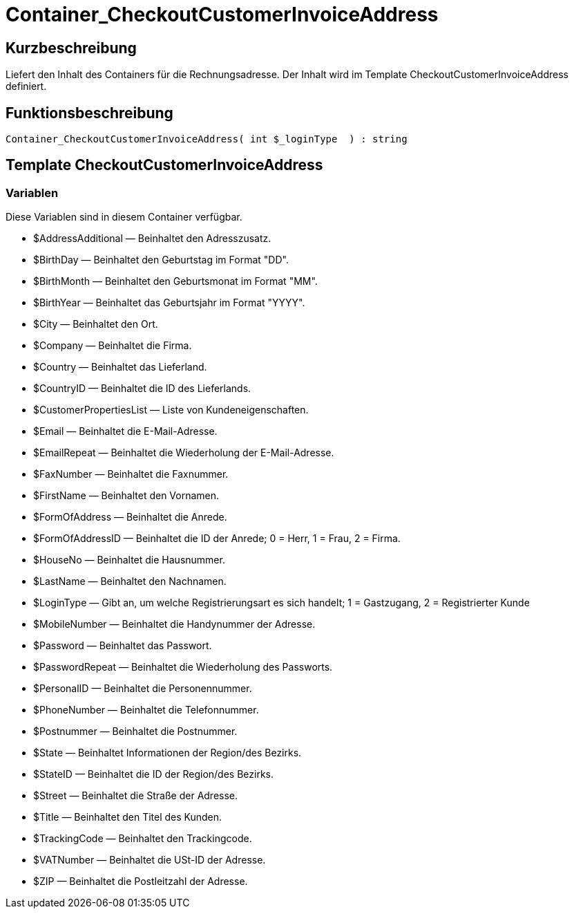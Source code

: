 = Container_CheckoutCustomerInvoiceAddress
:keywords: Container_CheckoutCustomerInvoiceAddress
:index: false

//  auto generated content Thu, 06 Jul 2017 00:01:46 +0200
== Kurzbeschreibung

Liefert den Inhalt des Containers für die Rechnungsadresse. Der Inhalt wird im Template CheckoutCustomerInvoiceAddress definiert.

== Funktionsbeschreibung

[source,plenty]
----

Container_CheckoutCustomerInvoiceAddress( int $_loginType  ) : string

----

== Template CheckoutCustomerInvoiceAddress

=== Variablen

Diese Variablen sind in diesem Container verfügbar.

* $AddressAdditional — Beinhaltet den Adresszusatz.
* $BirthDay — Beinhaltet den Geburtstag im Format "DD".
* $BirthMonth — Beinhaltet den Geburtsmonat im Format "MM".
* $BirthYear — Beinhaltet das Geburtsjahr im Format "YYYY".
* $City — Beinhaltet den Ort.
* $Company — Beinhaltet die Firma.
* $Country — Beinhaltet das Lieferland.
* $CountryID — Beinhaltet die ID des Lieferlands.
* $CustomerPropertiesList — Liste von Kundeneigenschaften.
* $Email — Beinhaltet die E-Mail-Adresse.
* $EmailRepeat — Beinhaltet die Wiederholung der E-Mail-Adresse.
* $FaxNumber — Beinhaltet die Faxnummer.
* $FirstName — Beinhaltet den Vornamen.
* $FormOfAddress — Beinhaltet die Anrede.
* $FormOfAddressID — Beinhaltet die ID der Anrede; 0 = Herr, 1 = Frau, 2 = Firma.
* $HouseNo — Beinhaltet die Hausnummer.
* $LastName — Beinhaltet den Nachnamen.
* $LoginType — Gibt an, um welche Registrierungsart es sich handelt; 1 = Gastzugang, 2 = Registrierter Kunde
* $MobileNumber — Beinhaltet die Handynummer der Adresse.
* $Password — Beinhaltet das Passwort.
* $PasswordRepeat — Beinhaltet die Wiederholung des Passworts.
* $PersonalID — Beinhaltet die Personennummer.
* $PhoneNumber — Beinhaltet die Telefonnummer.
* $Postnummer — Beinhaltet die Postnummer.
* $State — Beinhaltet Informationen der  Region/des Bezirks.
* $StateID — Beinhaltet die ID der Region/des Bezirks.
* $Street — Beinhaltet die Straße der Adresse.
* $Title — Beinhaltet den Titel des Kunden.
* $TrackingCode — Beinhaltet den Trackingcode.
* $VATNumber — Beinhaltet die USt-ID der Adresse.
* $ZIP — Beinhaltet die Postleitzahl der Adresse.

